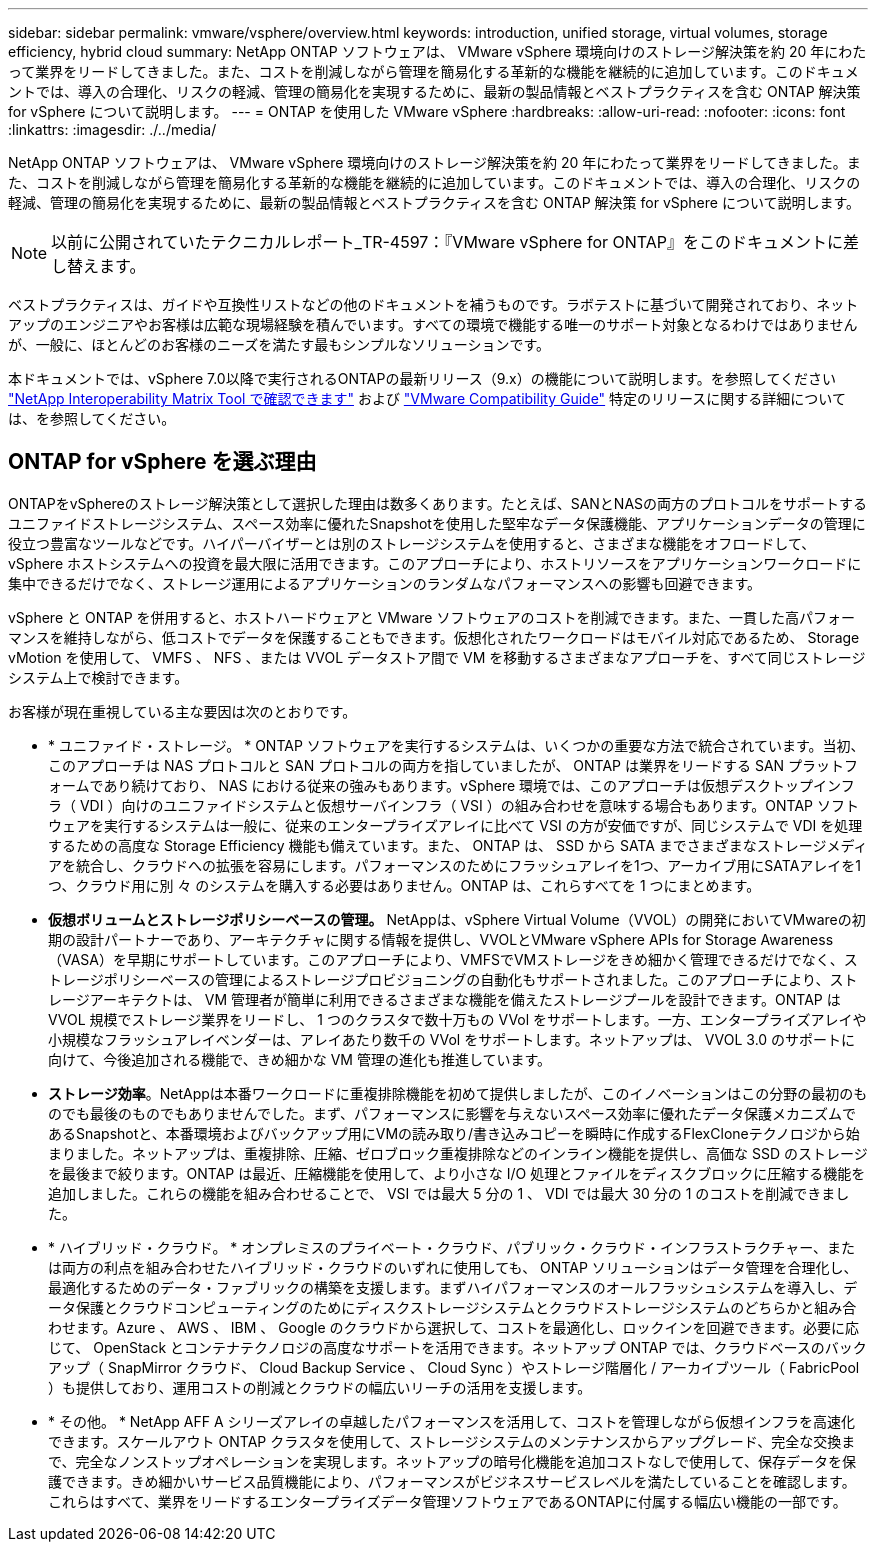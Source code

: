 ---
sidebar: sidebar 
permalink: vmware/vsphere/overview.html 
keywords: introduction, unified storage, virtual volumes, storage efficiency, hybrid cloud 
summary: NetApp ONTAP ソフトウェアは、 VMware vSphere 環境向けのストレージ解決策を約 20 年にわたって業界をリードしてきました。また、コストを削減しながら管理を簡易化する革新的な機能を継続的に追加しています。このドキュメントでは、導入の合理化、リスクの軽減、管理の簡易化を実現するために、最新の製品情報とベストプラクティスを含む ONTAP 解決策 for vSphere について説明します。 
---
= ONTAP を使用した VMware vSphere
:hardbreaks:
:allow-uri-read: 
:nofooter: 
:icons: font
:linkattrs: 
:imagesdir: ./../media/


[role="lead"]
NetApp ONTAP ソフトウェアは、 VMware vSphere 環境向けのストレージ解決策を約 20 年にわたって業界をリードしてきました。また、コストを削減しながら管理を簡易化する革新的な機能を継続的に追加しています。このドキュメントでは、導入の合理化、リスクの軽減、管理の簡易化を実現するために、最新の製品情報とベストプラクティスを含む ONTAP 解決策 for vSphere について説明します。


NOTE: 以前に公開されていたテクニカルレポート_TR-4597：『VMware vSphere for ONTAP』をこのドキュメントに差し替えます。

ベストプラクティスは、ガイドや互換性リストなどの他のドキュメントを補うものです。ラボテストに基づいて開発されており、ネットアップのエンジニアやお客様は広範な現場経験を積んでいます。すべての環境で機能する唯一のサポート対象となるわけではありませんが、一般に、ほとんどのお客様のニーズを満たす最もシンプルなソリューションです。

本ドキュメントでは、vSphere 7.0以降で実行されるONTAPの最新リリース（9.x）の機能について説明します。を参照してください https://imt.netapp.com/matrix/#search["NetApp Interoperability Matrix Tool で確認できます"^] および https://www.vmware.com/resources/compatibility/search.php?deviceCategory=san["VMware Compatibility Guide"^] 特定のリリースに関する詳細については、を参照してください。



== ONTAP for vSphere を選ぶ理由

ONTAPをvSphereのストレージ解決策として選択した理由は数多くあります。たとえば、SANとNASの両方のプロトコルをサポートするユニファイドストレージシステム、スペース効率に優れたSnapshotを使用した堅牢なデータ保護機能、アプリケーションデータの管理に役立つ豊富なツールなどです。ハイパーバイザーとは別のストレージシステムを使用すると、さまざまな機能をオフロードして、 vSphere ホストシステムへの投資を最大限に活用できます。このアプローチにより、ホストリソースをアプリケーションワークロードに集中できるだけでなく、ストレージ運用によるアプリケーションのランダムなパフォーマンスへの影響も回避できます。

vSphere と ONTAP を併用すると、ホストハードウェアと VMware ソフトウェアのコストを削減できます。また、一貫した高パフォーマンスを維持しながら、低コストでデータを保護することもできます。仮想化されたワークロードはモバイル対応であるため、 Storage vMotion を使用して、 VMFS 、 NFS 、または VVOL データストア間で VM を移動するさまざまなアプローチを、すべて同じストレージシステム上で検討できます。

お客様が現在重視している主な要因は次のとおりです。

* * ユニファイド・ストレージ。 * ONTAP ソフトウェアを実行するシステムは、いくつかの重要な方法で統合されています。当初、このアプローチは NAS プロトコルと SAN プロトコルの両方を指していましたが、 ONTAP は業界をリードする SAN プラットフォームであり続けており、 NAS における従来の強みもあります。vSphere 環境では、このアプローチは仮想デスクトップインフラ（ VDI ）向けのユニファイドシステムと仮想サーバインフラ（ VSI ）の組み合わせを意味する場合もあります。ONTAP ソフトウェアを実行するシステムは一般に、従来のエンタープライズアレイに比べて VSI の方が安価ですが、同じシステムで VDI を処理するための高度な Storage Efficiency 機能も備えています。また、 ONTAP は、 SSD から SATA までさまざまなストレージメディアを統合し、クラウドへの拡張を容易にします。パフォーマンスのためにフラッシュアレイを1つ、アーカイブ用にSATAアレイを1つ、クラウド用に別 々 のシステムを購入する必要はありません。ONTAP は、これらすべてを 1 つにまとめます。
* *仮想ボリュームとストレージポリシーベースの管理。* NetAppは、vSphere Virtual Volume（VVOL）の開発においてVMwareの初期の設計パートナーであり、アーキテクチャに関する情報を提供し、VVOLとVMware vSphere APIs for Storage Awareness（VASA）を早期にサポートしています。このアプローチにより、VMFSでVMストレージをきめ細かく管理できるだけでなく、ストレージポリシーベースの管理によるストレージプロビジョニングの自動化もサポートされました。このアプローチにより、ストレージアーキテクトは、 VM 管理者が簡単に利用できるさまざまな機能を備えたストレージプールを設計できます。ONTAP は VVOL 規模でストレージ業界をリードし、 1 つのクラスタで数十万もの VVol をサポートします。一方、エンタープライズアレイや小規模なフラッシュアレイベンダーは、アレイあたり数千の VVol をサポートします。ネットアップは、 VVOL 3.0 のサポートに向けて、今後追加される機能で、きめ細かな VM 管理の進化も推進しています。
* *ストレージ効率*。NetAppは本番ワークロードに重複排除機能を初めて提供しましたが、このイノベーションはこの分野の最初のものでも最後のものでもありませんでした。まず、パフォーマンスに影響を与えないスペース効率に優れたデータ保護メカニズムであるSnapshotと、本番環境およびバックアップ用にVMの読み取り/書き込みコピーを瞬時に作成するFlexCloneテクノロジから始まりました。ネットアップは、重複排除、圧縮、ゼロブロック重複排除などのインライン機能を提供し、高価な SSD のストレージを最後まで絞ります。ONTAP は最近、圧縮機能を使用して、より小さな I/O 処理とファイルをディスクブロックに圧縮する機能を追加しました。これらの機能を組み合わせることで、 VSI では最大 5 分の 1 、 VDI では最大 30 分の 1 のコストを削減できました。
* * ハイブリッド・クラウド。 * オンプレミスのプライベート・クラウド、パブリック・クラウド・インフラストラクチャー、または両方の利点を組み合わせたハイブリッド・クラウドのいずれに使用しても、 ONTAP ソリューションはデータ管理を合理化し、最適化するためのデータ・ファブリックの構築を支援します。まずハイパフォーマンスのオールフラッシュシステムを導入し、データ保護とクラウドコンピューティングのためにディスクストレージシステムとクラウドストレージシステムのどちらかと組み合わせます。Azure 、 AWS 、 IBM 、 Google のクラウドから選択して、コストを最適化し、ロックインを回避できます。必要に応じて、 OpenStack とコンテナテクノロジの高度なサポートを活用できます。ネットアップ ONTAP では、クラウドベースのバックアップ（ SnapMirror クラウド、 Cloud Backup Service 、 Cloud Sync ）やストレージ階層化 / アーカイブツール（ FabricPool ）も提供しており、運用コストの削減とクラウドの幅広いリーチの活用を支援します。
* * その他。 * NetApp AFF A シリーズアレイの卓越したパフォーマンスを活用して、コストを管理しながら仮想インフラを高速化できます。スケールアウト ONTAP クラスタを使用して、ストレージシステムのメンテナンスからアップグレード、完全な交換まで、完全なノンストップオペレーションを実現します。ネットアップの暗号化機能を追加コストなしで使用して、保存データを保護できます。きめ細かいサービス品質機能により、パフォーマンスがビジネスサービスレベルを満たしていることを確認します。これらはすべて、業界をリードするエンタープライズデータ管理ソフトウェアであるONTAPに付属する幅広い機能の一部です。

